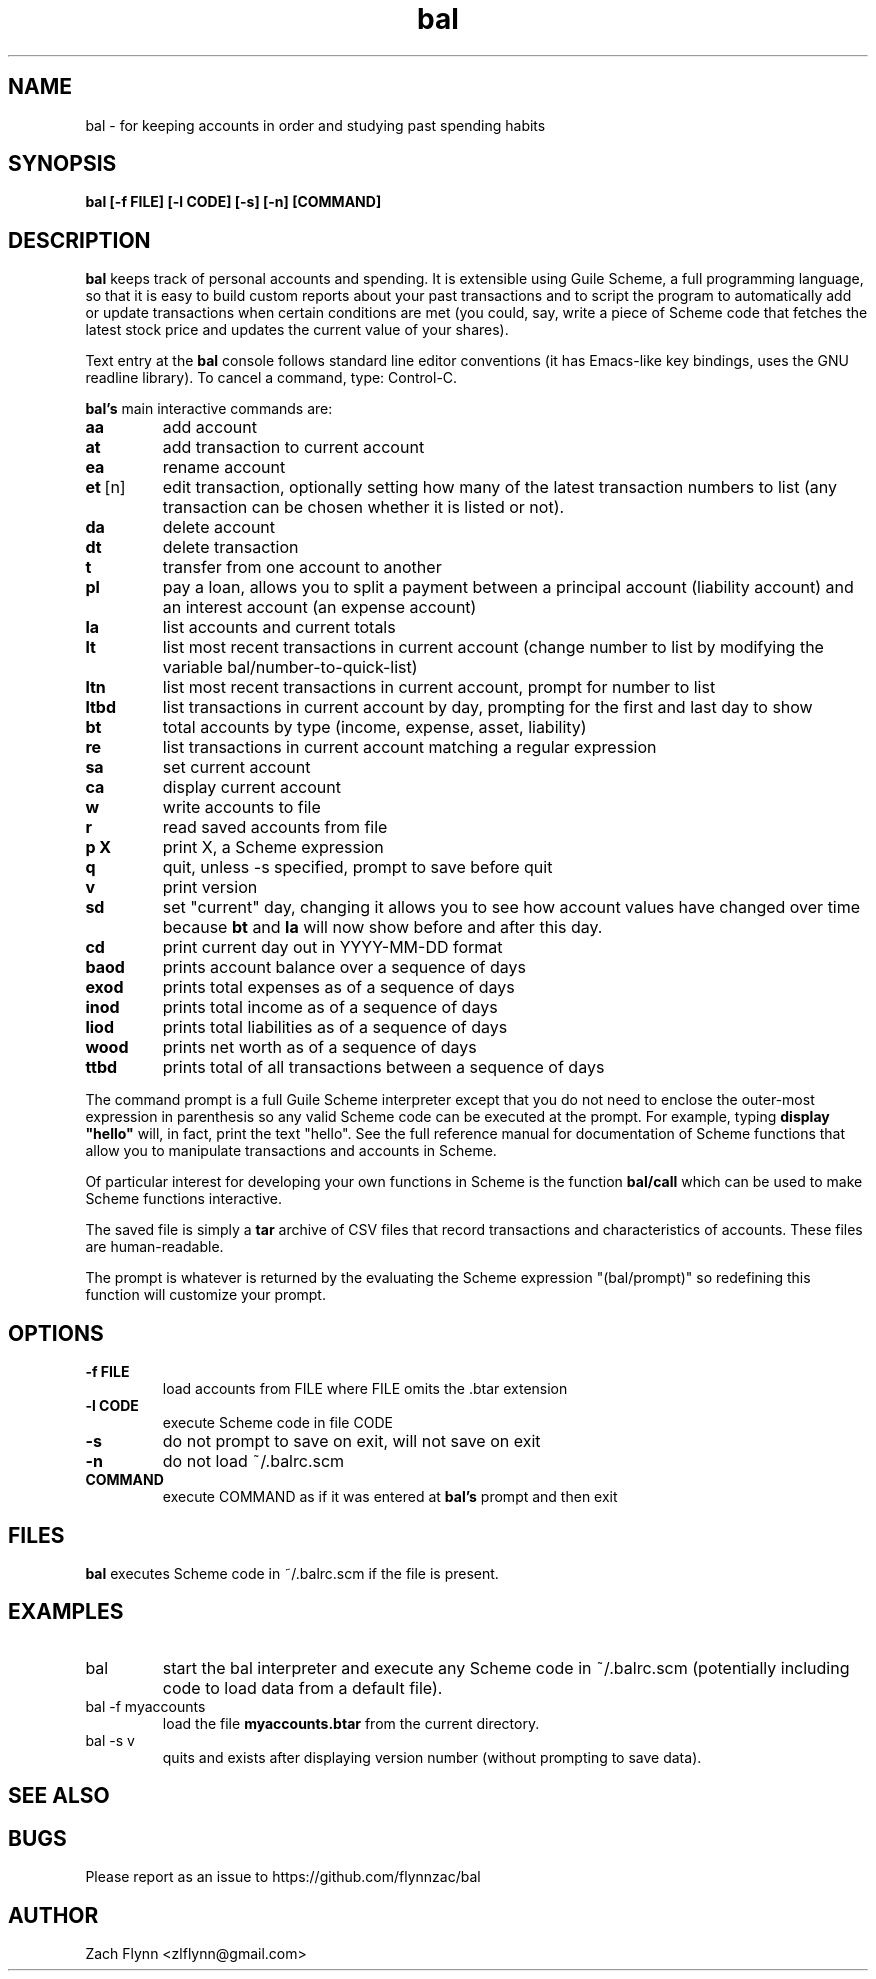 .\" Copyright (C) Zach Flynn <zlflynn@gmail.com>, 2018  
.\" You may distribute this file under the terms of the FreeBSD Documentation License which is the text below:
\" FreeBSD Documentation License
\" Copyright 2018 Zach Flynn. All rights reserved.

\" Redistribution and use in source (Groff) and 'compiled' forms (SGML, HTML, PDF, PostScript, RTF and so forth) with or without modification, are permitted provided that the following conditions are met:

\" Redistributions of source code (Groff) must retain the above copyright notice, this list of conditions and the following disclaimer as the first lines of this file unmodified.

\" Redistributions in compiled form (transformed to other DTDs, converted to PDF, PostScript, RTF and other formats) must reproduce the above copyright notice, this list of conditions and the following disclaimer in the documentation and/or other materials provided with the distribution.

\" THIS DOCUMENTATION IS PROVIDED BY ZACH FLYNN "AS IS" AND ANY EXPRESS OR IMPLIED WARRANTIES, INCLUDING, BUT NOT LIMITED TO, THE IMPLIED WARRANTIES OF MERCHANTABILITY AND FITNESS FOR A PARTICULAR PURPOSE ARE DISCLAIMED. IN NO EVENT SHALL ZACH FLYNN BE LIABLE FOR ANY DIRECT, INDIRECT, INCIDENTAL, SPECIAL, EXEMPLARY, OR CONSEQUENTIAL DAMAGES (INCLUDING, BUT NOT LIMITED TO, PROCUREMENT OF SUBSTITUTE GOODS OR SERVICES; LOSS OF USE, DATA, OR PROFITS; OR BUSINESS INTERRUPTION) HOWEVER CAUSED AND ON ANY THEORY OF LIABILITY, WHETHER IN CONTRACT, STRICT LIABILITY, OR TORT (INCLUDING NEGLIGENCE OR OTHERWISE) ARISING IN ANY WAY OUT OF THE USE OF THIS DOCUMENTATION, EVEN IF ADVISED OF THE POSSIBILITY OF SUCH DAMAGE.

.TH bal 1 2018-10-26 
.SH NAME
bal \- for keeping accounts in order and studying past spending habits
.SH SYNOPSIS
.B bal [-f FILE] [-l CODE] [-s] [-n] [COMMAND]

.SH DESCRIPTION
.B bal
keeps track of personal accounts and spending.  It is extensible using Guile Scheme, a full programming language, so that it is easy to build custom reports about your past transactions and to script the program to automatically add or update transactions when certain conditions are met (you could, say, write a piece of Scheme code that fetches the latest stock price and updates the current value of your shares).

.LP
Text entry at the
.B bal
console follows standard line editor conventions (it has Emacs-like
key bindings, uses the GNU readline library). To cancel a
command, type: Control-C.


.B bal's
main interactive commands are:

.TP
.BR aa
add account
.TP
.BR at
add transaction to current account
.TP
.BR ea
rename account
.TP
.BR et\~ [n]
edit transaction, optionally setting how many of the latest transaction numbers to list (any transaction can be chosen whether it is listed or not).
.TP
.BR da
delete account
.TP
.BR dt
delete transaction
.TP
.BR t
transfer from one account to another
.TP
.BR pl
pay a loan, allows you to split a payment between a principal account (liability account) and an interest account (an expense account)
.TP
.BR la
list accounts and current totals
.TP
.BR lt
list most recent transactions in current account (change number to list by modifying the variable bal/number-to-quick-list)
.TP
.BR ltn
list most recent transactions in current account, prompt for number to
list
.TP
.BR ltbd
list transactions in current account by day, prompting for the first and last day to show
.TP
.BR bt
total accounts by type (income, expense, asset, liability)
.TP
.BR re
list transactions in current account matching a regular expression
.TP
.BR sa
set current account
.TP
.BR ca
display current account
.TP
.BR w
write accounts to file
.TP
.BR r
read saved accounts from file
.TP
.BR p " " X
print X, a Scheme expression
.TP
.BR q
quit, unless -s specified, prompt to save before quit
.TP
.BR v
print version
.TP
.BR sd
set "current" day, changing it allows you to see how account values have changed over time because
.BR bt
and
.BR la
will now show before and after this day.
.TP
.BR cd
print current day out in YYYY-MM-DD format
.TP
.BR baod
prints account balance over a sequence of days
.TP
.BR exod
prints total expenses as of a sequence of days
.TP
.BR inod
prints total income as of a sequence of days
.TP
.BR liod
prints total liabilities as of a sequence of days
.TP
.BR wood
prints net worth as of a sequence of days
.TP
.BR ttbd
prints total of all transactions between a sequence of days
.LP
The command prompt is a full Guile Scheme interpreter except that you do not need to enclose the outer-most expression in parenthesis so any valid Scheme code can be executed at the prompt.  For example, typing
.B display \(dqhello\(dq
will, in fact, print the text "hello".  See the full reference manual for documentation of Scheme functions that allow you to manipulate transactions and accounts in Scheme.
.LP
Of particular interest for developing your own functions in Scheme is the function
.B bal/call
which can be used to make Scheme functions interactive.
.LP
The saved file is simply a
.B tar
archive of CSV files that record transactions and characteristics of accounts.  These files are human-readable.
.LP
The prompt is whatever is returned by the evaluating the Scheme expression "(bal/prompt)" so redefining this function will customize your prompt.
.SH OPTIONS
.TP
.BR \-f " " FILE
load accounts from FILE where FILE omits the \.btar extension
.TP
.BR \-l " " CODE
execute Scheme code in file CODE
.TP
.BR \-s
do not prompt to save on exit, will not save on exit
.TP
.BR \-n
do not load ~/.balrc.scm
.TP
.BR COMMAND
execute COMMAND as if it was entered at
.B bal's
prompt and then exit
.SH FILES
.B bal
executes Scheme code in ~/.balrc.scm if the file is present.
.SH EXAMPLES
.TP
bal
start the bal interpreter and execute any Scheme code in ~/.balrc.scm (potentially including code to load data from a default file).
.TP
bal -f myaccounts
load the file 
.B myaccounts.btar
from the current directory.
.TP
bal -s v
quits and exists after displaying version number (without prompting to save data).
.SH "SEE ALSO"
.SH BUGS
.TP
Please report as an issue to https://github.com/flynnzac/bal
.SH AUTHOR
Zach Flynn <zlflynn@gmail.com>
